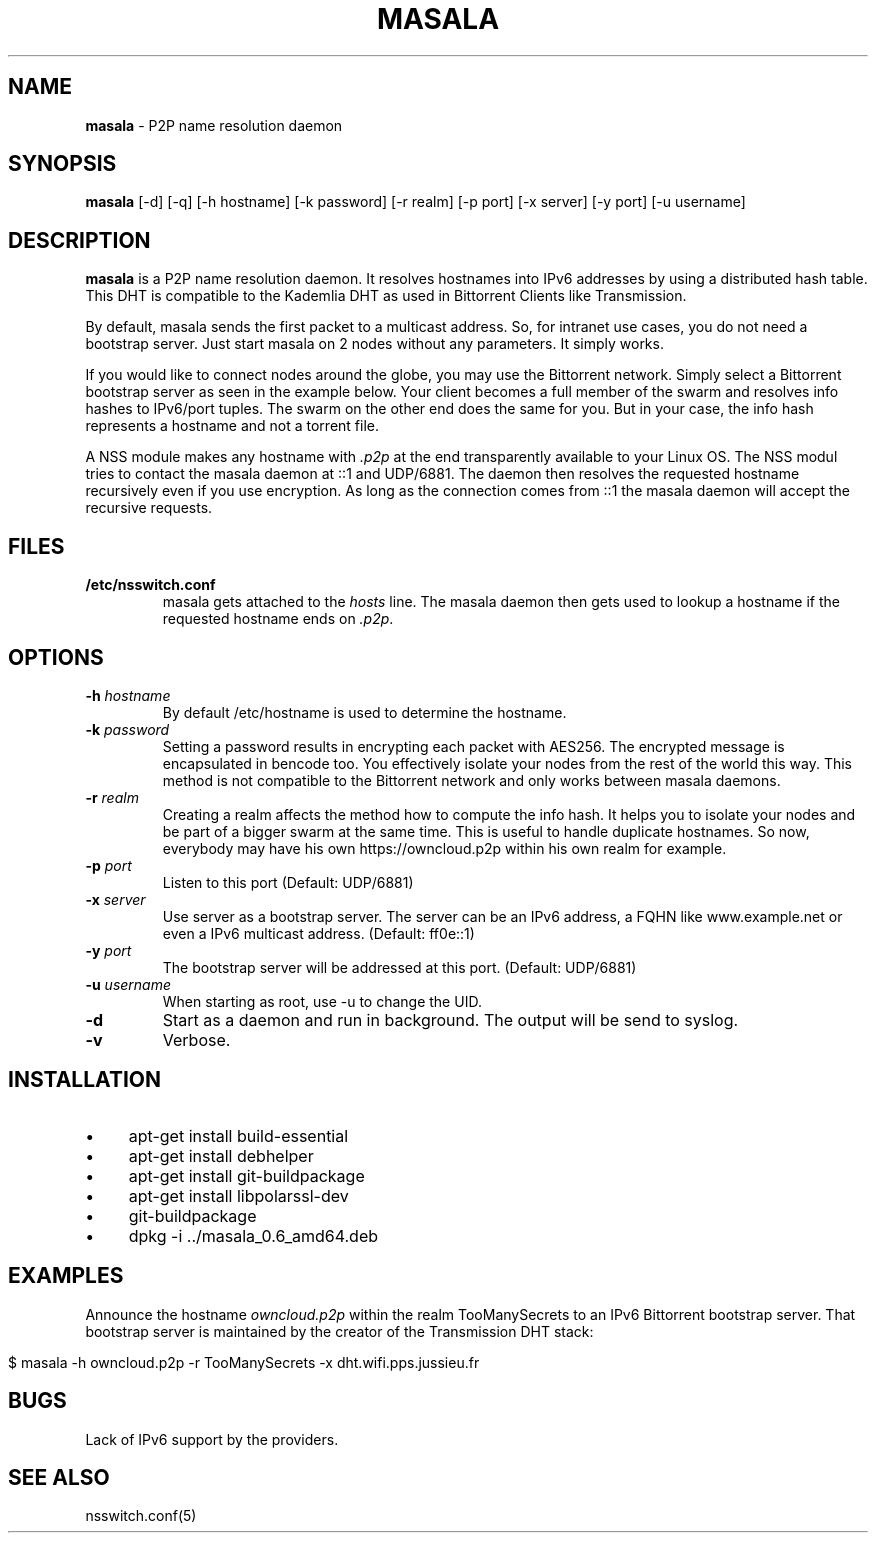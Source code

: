 .\" generated with Ronn/v0.7.3
.\" http://github.com/rtomayko/ronn/tree/0.7.3
.
.TH "MASALA" "1" "July 2013" "" ""
.
.SH "NAME"
\fBmasala\fR \- P2P name resolution daemon
.
.SH "SYNOPSIS"
\fBmasala\fR [\-d] [\-q] [\-h hostname] [\-k password] [\-r realm] [\-p port] [\-x server] [\-y port] [\-u username]
.
.SH "DESCRIPTION"
\fBmasala\fR is a P2P name resolution daemon\. It resolves hostnames into IPv6 addresses by using a distributed hash table\. This DHT is compatible to the Kademlia DHT as used in Bittorrent Clients like Transmission\.
.
.P
By default, masala sends the first packet to a multicast address\. So, for intranet use cases, you do not need a bootstrap server\. Just start masala on 2 nodes without any parameters\. It simply works\.
.
.P
If you would like to connect nodes around the globe, you may use the Bittorrent network\. Simply select a Bittorrent bootstrap server as seen in the example below\. Your client becomes a full member of the swarm and resolves info hashes to IPv6/port tuples\. The swarm on the other end does the same for you\. But in your case, the info hash represents a hostname and not a torrent file\.
.
.P
A NSS module makes any hostname with \fI\.p2p\fR at the end transparently available to your Linux OS\. The NSS modul tries to contact the masala daemon at ::1 and UDP/6881\. The daemon then resolves the requested hostname recursively even if you use encryption\. As long as the connection comes from ::1 the masala daemon will accept the recursive requests\.
.
.SH "FILES"
.
.TP
\fB/etc/nsswitch\.conf\fR
masala gets attached to the \fIhosts\fR line\. The masala daemon then gets used to lookup a hostname if the requested hostname ends on \fI\.p2p\fR\.
.
.SH "OPTIONS"
.
.TP
\fB\-h\fR \fIhostname\fR
By default /etc/hostname is used to determine the hostname\.
.
.TP
\fB\-k\fR \fIpassword\fR
Setting a password results in encrypting each packet with AES256\. The encrypted message is encapsulated in bencode too\. You effectively isolate your nodes from the rest of the world this way\. This method is not compatible to the Bittorrent network and only works between masala daemons\.
.
.TP
\fB\-r\fR \fIrealm\fR
Creating a realm affects the method how to compute the info hash\. It helps you to isolate your nodes and be part of a bigger swarm at the same time\. This is useful to handle duplicate hostnames\. So now, everybody may have his own https://owncloud\.p2p within his own realm for example\.
.
.TP
\fB\-p\fR \fIport\fR
Listen to this port (Default: UDP/6881)
.
.TP
\fB\-x\fR \fIserver\fR
Use server as a bootstrap server\. The server can be an IPv6 address, a FQHN like www\.example\.net or even a IPv6 multicast address\. (Default: ff0e::1)
.
.TP
\fB\-y\fR \fIport\fR
The bootstrap server will be addressed at this port\. (Default: UDP/6881)
.
.TP
\fB\-u\fR \fIusername\fR
When starting as root, use \-u to change the UID\.
.
.TP
\fB\-d\fR
Start as a daemon and run in background\. The output will be send to syslog\.
.
.TP
\fB\-v\fR
Verbose\.
.
.SH "INSTALLATION"
.
.IP "\(bu" 4
apt\-get install build\-essential
.
.IP "\(bu" 4
apt\-get install debhelper
.
.IP "\(bu" 4
apt\-get install git\-buildpackage
.
.IP "\(bu" 4
apt\-get install libpolarssl\-dev
.
.IP "\(bu" 4
git\-buildpackage
.
.IP "\(bu" 4
dpkg \-i \.\./masala_0\.6_amd64\.deb
.
.IP "" 0
.
.SH "EXAMPLES"
Announce the hostname \fIowncloud\.p2p\fR within the realm TooManySecrets to an IPv6 Bittorrent bootstrap server\. That bootstrap server is maintained by the creator of the Transmission DHT stack:
.
.IP "" 4
.
.nf

$ masala \-h owncloud\.p2p \-r TooManySecrets \-x dht\.wifi\.pps\.jussieu\.fr
.
.fi
.
.IP "" 0
.
.SH "BUGS"
Lack of IPv6 support by the providers\.
.
.SH "SEE ALSO"
nsswitch\.conf(5)
